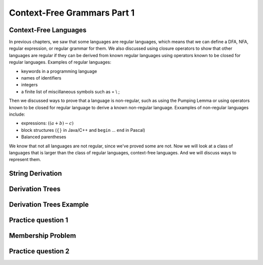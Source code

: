 .. This file is part of the OpenDSA eTextbook project. See
.. http://opendsa.org for more details.
.. Copyright (c) 2012-2020 by the OpenDSA Project Contributors, and
.. distributed under an MIT open source license.

.. avmetadata::
   :author: Mostafa Mohammed and Cliff Shaffer
   :satisfies:
   :topic: Context-Free Grammars and Languages

Context-Free Grammars Part 1
============================

Context-Free Languages 
----------------------

In previous chapters, we saw that some languages are regular
languages, which means that we can define a DFA, NFA, regular
expression, or regular grammar for them.
We also discussed using closure operators to show that other languages
are regular if they can be derived from known regular languages using
operators known to be closed for regular languages.
Examples of regular languages:

* keywords in a programming language
* names of identifiers
* integers
* a finite list of miscillaneous symbols such as = \\ ;

Then we discussed ways to prove that a language is non-regular, such
as using the Pumping Lemma or using operators known to be closed for
regular language to derive a known non-regular language.
Exxamples of non-regular languages include:

* expressions: :math:`((a + b) - c)`
* block structures (:math:`\{\}` in Java/C++ and ``begin`` ... ``end``
  in Pascal)
* Balanced parentheses

We know that not all languages are not regular, since we've proved
some are not.
Now we will look at a class of languages that is larger than the class
of regular languages, context-free languages.
And we will discuss ways to represent them.

.. inlineav:: CFLFS ff
   :links: AV/PIFLA/CFL/CFLFS.css
   :scripts: DataStructures/FLA/FA.js DataStructures/PIFrames.js AV/PIFLA/CFL/CFLFS.js
   :output: show


String Derivation
-----------------

.. inlineav:: CFGDerivationsFS ff
   :links: AV/PIFLA/CFL/CFGDerivationsFS.css
   :scripts: DataStructures/FLA/FA.js DataStructures/PIFrames.js AV/PIFLA/CFL/CFGDerivationsFS.js
   :output: show


Derivation Trees
----------------

.. inlineav:: DerivationTreesFS ff
   :links: AV/PIFLA/CFL/DerivationTreesFS.css
   :scripts: DataStructures/FLA/FA.js DataStructures/FLA/PDA.js DataStructures/PIFrames.js AV/PIFLA/CFL/DerivationTreesFS.js
   :output: show

Derivation Trees Example
------------------------

.. inlineav:: TreeExampleCON ss
   :links: AV/PIFLA/CFL/TreeExampleCON.css
   :scripts: lib/underscore.js DataStructures/FLA/FA.js DataStructures/FLA/PDA.js AV/PIFLA/CFL/TreeExampleCON.js
   :output: show


Practice question 1
-------------------

.. avembed:: Exercises/FLA/NumParseTreeNodes.html ka
   :long_name: Determine Number of nodes


Membership Problem
------------------

.. inlineav:: MembershipFS ff
   :links: AV/PIFLA/CFL/MembershipFS.css
   :scripts: DataStructures/FLA/FA.js DataStructures/PIFrames.js AV/PIFLA/CFL/MembershipFS.js
   :output: show


Practice question 2
-------------------

.. avembed:: Exercises/FLA/StringGenFromGmr.html ka
   :long_name: String Generated By a Grammar

